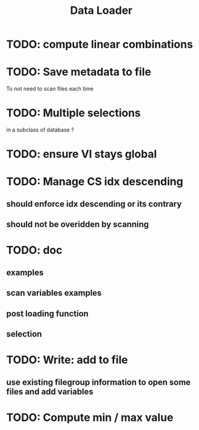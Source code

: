 #+TITLE: Data Loader

* TODO: compute linear combinations
* TODO: Save metadata to file
To not need to scan files each time
* TODO: Multiple selections
in a subclass of database ?
* TODO: ensure VI stays global
* TODO: Manage CS idx descending
** should enforce idx descending or its contrary
** should not be overidden by scanning
* TODO: doc
** examples
** scan variables examples
** post loading function
** selection
* TODO: Write: add to file
** use existing filegroup information to open some files and add variables
* TODO: Compute min / max value
